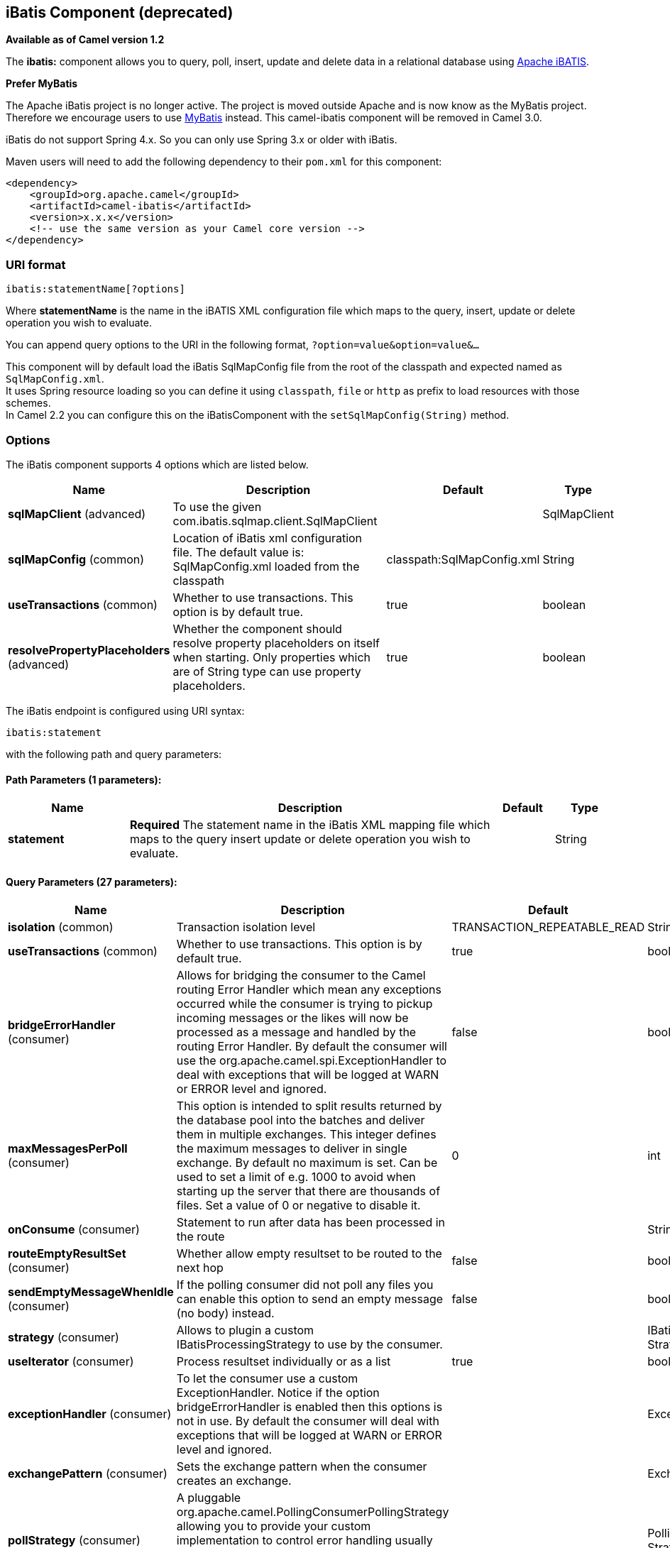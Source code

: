 ## iBatis Component (deprecated)

*Available as of Camel version 1.2*

The *ibatis:* component allows you to query, poll, insert, update and
delete data in a relational database using
http://ibatis.apache.org/[Apache iBATIS].

*Prefer MyBatis*

The Apache iBatis project is no longer active. The project is moved
outside Apache and is now know as the MyBatis project. +
Therefore we encourage users to use link:mybatis.html[MyBatis] instead.
This camel-ibatis component will be removed in Camel 3.0.

iBatis do not support Spring 4.x. So you can only use Spring 3.x or
older with iBatis.

Maven users will need to add the following dependency to their `pom.xml`
for this component:

[source,xml]
------------------------------------------------------------
<dependency>
    <groupId>org.apache.camel</groupId>
    <artifactId>camel-ibatis</artifactId>
    <version>x.x.x</version>
    <!-- use the same version as your Camel core version -->
</dependency>
------------------------------------------------------------

### URI format

[source,java]
------------------------------
ibatis:statementName[?options]
------------------------------

Where *statementName* is the name in the iBATIS XML configuration file
which maps to the query, insert, update or delete operation you wish to
evaluate.

You can append query options to the URI in the following format,
`?option=value&option=value&...`

This component will by default load the iBatis SqlMapConfig file from
the root of the classpath and expected named as `SqlMapConfig.xml`. +
 It uses Spring resource loading so you can define it using `classpath`,
`file` or `http` as prefix to load resources with those schemes. +
 In Camel 2.2 you can configure this on the iBatisComponent with the
`setSqlMapConfig(String)` method.

### Options




// component options: START
The iBatis component supports 4 options which are listed below.



[width="100%",cols="2,6,1,1",options="header"]
|=======================================================================
| Name | Description | Default | Type
| **sqlMapClient** (advanced) | To use the given com.ibatis.sqlmap.client.SqlMapClient |   | SqlMapClient
| **sqlMapConfig** (common) | Location of iBatis xml configuration file. The default value is: SqlMapConfig.xml loaded from the classpath | classpath:SqlMapConfig.xml  | String
| **useTransactions** (common) | Whether to use transactions. This option is by default true. | true  | boolean
| **resolvePropertyPlaceholders** (advanced) | Whether the component should resolve property placeholders on itself when starting. Only properties which are of String type can use property placeholders. | true  | boolean
|=======================================================================
// component options: END








// endpoint options: START
The iBatis endpoint is configured using URI syntax:

    ibatis:statement

with the following path and query parameters:

#### Path Parameters (1 parameters):

[width="100%",cols="2,6,1,1",options="header"]
|=======================================================================
| Name | Description | Default | Type
| **statement** | *Required* The statement name in the iBatis XML mapping file which maps to the query insert update or delete operation you wish to evaluate. |  | String
|=======================================================================

#### Query Parameters (27 parameters):

[width="100%",cols="2,6,1,1",options="header"]
|=======================================================================
| Name | Description | Default | Type
| **isolation** (common) | Transaction isolation level | TRANSACTION_REPEATABLE_READ | String
| **useTransactions** (common) | Whether to use transactions. This option is by default true. | true | boolean
| **bridgeErrorHandler** (consumer) | Allows for bridging the consumer to the Camel routing Error Handler which mean any exceptions occurred while the consumer is trying to pickup incoming messages or the likes will now be processed as a message and handled by the routing Error Handler. By default the consumer will use the org.apache.camel.spi.ExceptionHandler to deal with exceptions that will be logged at WARN or ERROR level and ignored. | false | boolean
| **maxMessagesPerPoll** (consumer) | This option is intended to split results returned by the database pool into the batches and deliver them in multiple exchanges. This integer defines the maximum messages to deliver in single exchange. By default no maximum is set. Can be used to set a limit of e.g. 1000 to avoid when starting up the server that there are thousands of files. Set a value of 0 or negative to disable it. | 0 | int
| **onConsume** (consumer) | Statement to run after data has been processed in the route |  | String
| **routeEmptyResultSet** (consumer) | Whether allow empty resultset to be routed to the next hop | false | boolean
| **sendEmptyMessageWhenIdle** (consumer) | If the polling consumer did not poll any files you can enable this option to send an empty message (no body) instead. | false | boolean
| **strategy** (consumer) | Allows to plugin a custom IBatisProcessingStrategy to use by the consumer. |  | IBatisProcessing Strategy
| **useIterator** (consumer) | Process resultset individually or as a list | true | boolean
| **exceptionHandler** (consumer) | To let the consumer use a custom ExceptionHandler. Notice if the option bridgeErrorHandler is enabled then this options is not in use. By default the consumer will deal with exceptions that will be logged at WARN or ERROR level and ignored. |  | ExceptionHandler
| **exchangePattern** (consumer) | Sets the exchange pattern when the consumer creates an exchange. |  | ExchangePattern
| **pollStrategy** (consumer) | A pluggable org.apache.camel.PollingConsumerPollingStrategy allowing you to provide your custom implementation to control error handling usually occurred during the poll operation before an Exchange have been created and being routed in Camel. |  | PollingConsumerPoll Strategy
| **statementType** (producer) | Mandatory to specify for the producer to control which kind of operation to invoke. |  | StatementType
| **synchronous** (advanced) | Sets whether synchronous processing should be strictly used or Camel is allowed to use asynchronous processing (if supported). | false | boolean
| **backoffErrorThreshold** (scheduler) | The number of subsequent error polls (failed due some error) that should happen before the backoffMultipler should kick-in. |  | int
| **backoffIdleThreshold** (scheduler) | The number of subsequent idle polls that should happen before the backoffMultipler should kick-in. |  | int
| **backoffMultiplier** (scheduler) | To let the scheduled polling consumer backoff if there has been a number of subsequent idles/errors in a row. The multiplier is then the number of polls that will be skipped before the next actual attempt is happening again. When this option is in use then backoffIdleThreshold and/or backoffErrorThreshold must also be configured. |  | int
| **delay** (scheduler) | Milliseconds before the next poll. You can also specify time values using units such as 60s (60 seconds) 5m30s (5 minutes and 30 seconds) and 1h (1 hour). | 500 | long
| **greedy** (scheduler) | If greedy is enabled then the ScheduledPollConsumer will run immediately again if the previous run polled 1 or more messages. | false | boolean
| **initialDelay** (scheduler) | Milliseconds before the first poll starts. You can also specify time values using units such as 60s (60 seconds) 5m30s (5 minutes and 30 seconds) and 1h (1 hour). | 1000 | long
| **runLoggingLevel** (scheduler) | The consumer logs a start/complete log line when it polls. This option allows you to configure the logging level for that. | TRACE | LoggingLevel
| **scheduledExecutorService** (scheduler) | Allows for configuring a custom/shared thread pool to use for the consumer. By default each consumer has its own single threaded thread pool. |  | ScheduledExecutor Service
| **scheduler** (scheduler) | To use a cron scheduler from either camel-spring or camel-quartz2 component | none | ScheduledPollConsumer Scheduler
| **schedulerProperties** (scheduler) | To configure additional properties when using a custom scheduler or any of the Quartz2 Spring based scheduler. |  | Map
| **startScheduler** (scheduler) | Whether the scheduler should be auto started. | true | boolean
| **timeUnit** (scheduler) | Time unit for initialDelay and delay options. | MILLISECONDS | TimeUnit
| **useFixedDelay** (scheduler) | Controls if fixed delay or fixed rate is used. See ScheduledExecutorService in JDK for details. | true | boolean
|=======================================================================
// endpoint options: END





### Message Headers

Camel will populate the result message, either IN or OUT with a header
with the operationName used:

[width="100%",cols="10%,10%,80%",options="header",]
|=======================================================================
|Header |Type |Description

|`CamelIBatisStatementName` |`String` |The *statementName* used (for example: insertAccount).

|`CamelIBatisResult` |`Object` |The *response* returned from iBatis in any of the operations. For
instance an `INSERT` could return the auto-generated key, or number of
rows etc.
|=======================================================================

### Message Body

The response from iBatis will only be set as body if it's a `SELECT`
statement. That means, for example, for `INSERT` statements Camel will
not replace the body. This allows you to continue routing and keep the
original body. The response from iBatis is always stored in the header
with the key `CamelIBatisResult`.

### Samples

For example if you wish to consume beans from a JMS queue and insert
them into a database you could do the following:

[source,java]
--------------------------------------------------
from("activemq:queue:newAccount").
  to("ibatis:insertAccount?statementType=Insert");
--------------------------------------------------

Notice we have to specify the `statementType`, as we need to instruct
Camel which `SqlMapClient` operation to invoke.

Where *insertAccount* is the iBatis ID in the SQL map file:

[source,xml]
------------------------------------------------------------
  <!-- Insert example, using the Account parameter class -->
  <insert id="insertAccount" parameterClass="Account">
    insert into ACCOUNT (
      ACC_ID,
      ACC_FIRST_NAME,
      ACC_LAST_NAME,
      ACC_EMAIL
    )
    values (
      #id#, #firstName#, #lastName#, #emailAddress#
    )
  </insert>
------------------------------------------------------------

### Using StatementType for better control of IBatis

When routing to an iBatis endpoint you want more fine grained control so
you can control whether the SQL statement to be executed is a `SELEECT`,
`UPDATE`, `DELETE` or `INSERT` etc. So for instance if we want to route
to an iBatis endpoint in which the IN body contains parameters to a
`SELECT` statement we can do:

In the code above we can invoke the iBatis statement `selectAccountById`
and the IN body should contain the account id we want to retrieve, such
as an `Integer` type.

We can do the same for some of the other operations, such as
`QueryForList`:

And the same for `UPDATE`, where we can send an `Account` object as IN
body to iBatis:

#### Scheduled polling example

Since this component does not support scheduled polling, you need to use
another mechanism for triggering the scheduled polls, such as the
link:timer.html[Timer] or link:quartz.html[Quartz] components.

In the sample below we poll the database, every 30 seconds using the
link:timer.html[Timer] component and send the data to the JMS queue:

[source,java]
---------------------------------------------------------------------------------------------------------------------------------------
from("timer://pollTheDatabase?delay=30000").to("ibatis:selectAllAccounts?statementType=QueryForList").to("activemq:queue:allAccounts");
---------------------------------------------------------------------------------------------------------------------------------------

And the iBatis SQL map file used:

[source,xml]
----------------------------------------------------------------------------
  <!-- Select with no parameters using the result map for Account class. -->
  <select id="selectAllAccounts" resultMap="AccountResult">
    select * from ACCOUNT
  </select>
----------------------------------------------------------------------------

#### Using onConsume

This component supports executing statements *after* data have been
consumed and processed by Camel. This allows you to do post updates in
the database. Notice all statements must be `UPDATE` statements. Camel
supports executing multiple statements whose name should be separated by
comma.

The route below illustrates we execute the *consumeAccount* statement
data is processed. This allows us to change the status of the row in the
database to processed, so we avoid consuming it twice or more.

And the statements in the sqlmap file:

### See Also

* link:configuring-camel.html[Configuring Camel]
* link:component.html[Component]
* link:endpoint.html[Endpoint]
* link:getting-started.html[Getting Started]

* link:mybatis.html[MyBatis]
